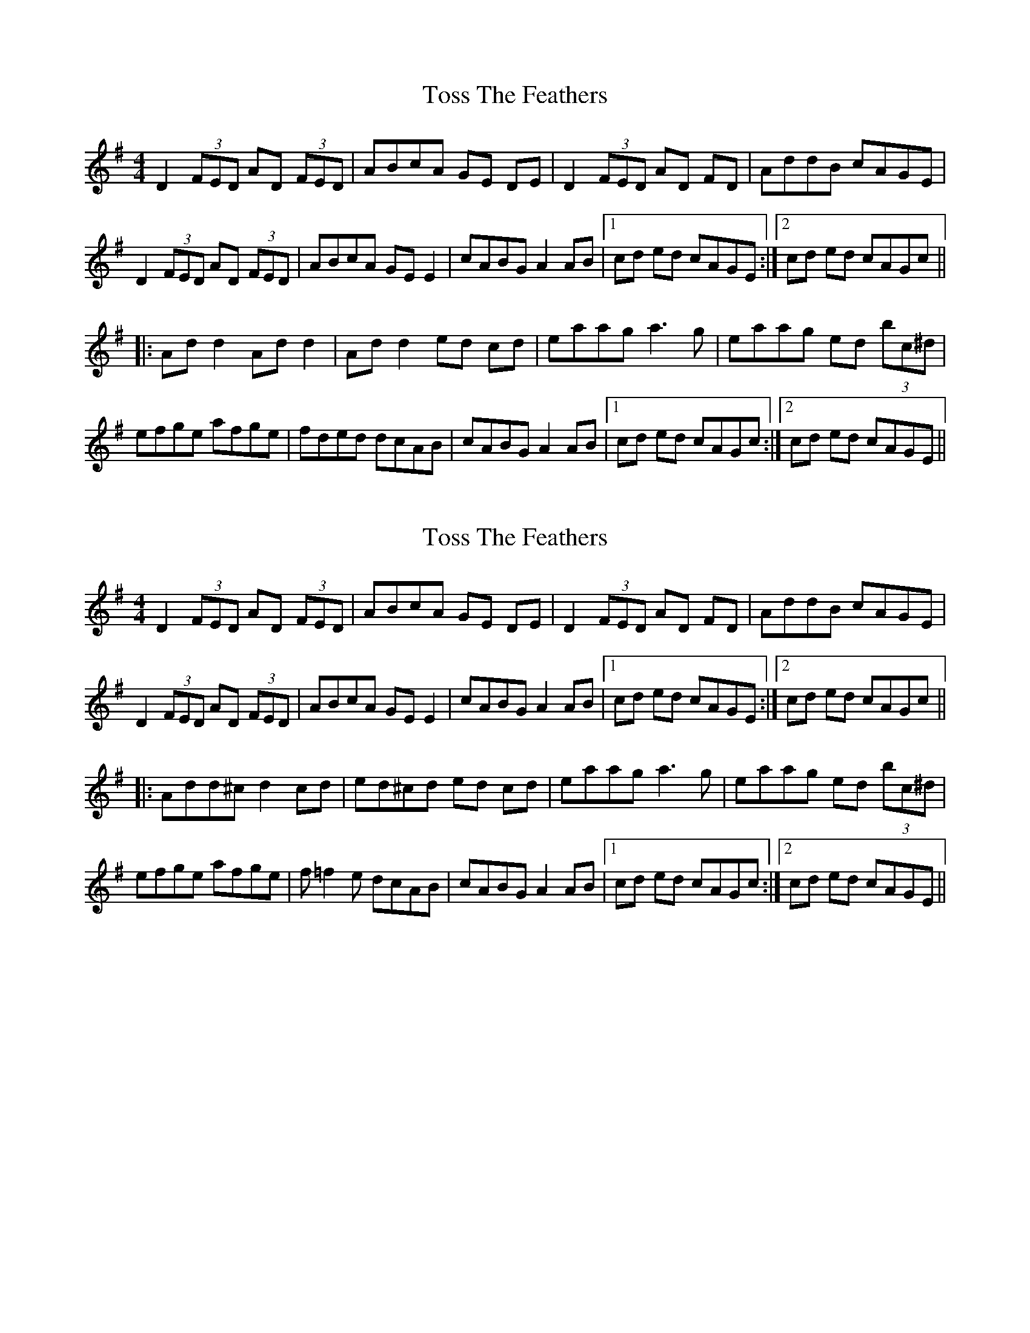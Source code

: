 

X: 1
T: Toss The Feathers
R: reel
M: 4/4
L: 1/8
K: Dmix
D2 (3FED AD (3FED|ABcA GE DE|D2 (3FED AD FD|AddB cAGE|
D2 (3FED AD (3FED|ABcA GE E2|cABG A2 AB|1cd ed cAGE:|2cd ed cAGc||
|:Add2 Add2|Add2 ed cd|eaag a3g|eaag ed (3bc^d|
efge afge|fded dcAB|cABG A2 AB|1cd ed cAGc:|2cd ed cAGE||


X: 1
T: Toss The Feathers
R: reel
M: 4/4
L: 1/8
K: Dmix
D2 (3FED AD (3FED|ABcA GE DE|D2 (3FED AD FD|AddB cAGE|
D2 (3FED AD (3FED|ABcA GE E2|cABG A2 AB|1cd ed cAGE:|2cd ed cAGc||
|:Add^c d2 cd|ed^cd ed cd|eaag a3g|eaag ed (3bc^d|
efge afge|f=f2e dcAB|cABG A2 AB|1cd ed cAGc:|2cd ed cAGE||


(A More Tommy Peoples like B part)